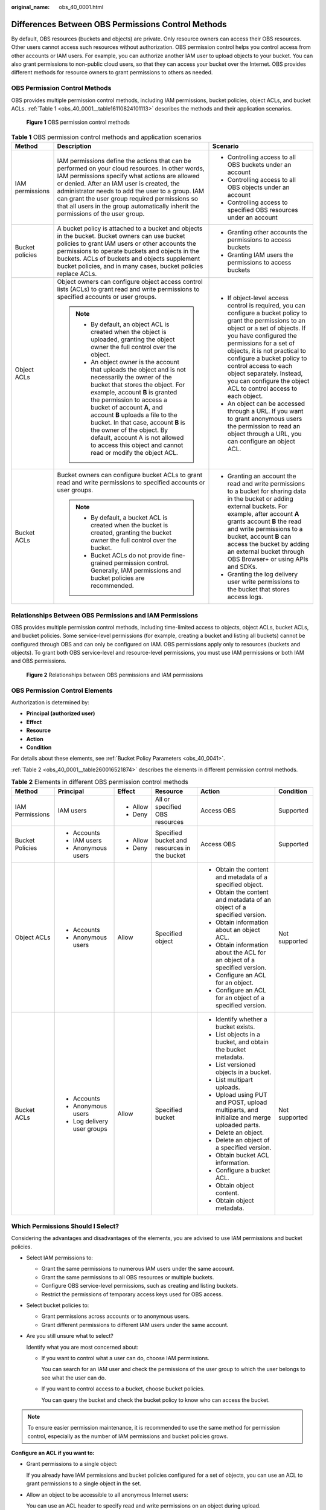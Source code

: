 :original_name: obs_40_0001.html

.. _obs_40_0001:

Differences Between OBS Permissions Control Methods
===================================================

By default, OBS resources (buckets and objects) are private. Only resource owners can access their OBS resources. Other users cannot access such resources without authorization. OBS permission control helps you control access from other accounts or IAM users. For example, you can authorize another IAM user to upload objects to your bucket. You can also grant permissions to non-public cloud users, so that they can access your bucket over the Internet. OBS provides different methods for resource owners to grant permissions to others as needed.

OBS Permission Control Methods
------------------------------

OBS provides multiple permission control methods, including IAM permissions, bucket policies, object ACLs, and bucket ACLs. :ref:`Table 1 <obs_40_0001__table16110824101113>` describes the methods and their application scenarios.


.. figure:: /_static/images/en-us_image_0257815079.png
   :alt: **Figure 1** OBS permission control methods

   **Figure 1** OBS permission control methods

.. _obs_40_0001__table16110824101113:

.. table:: **Table 1** OBS permission control methods and application scenarios

   +-----------------------+--------------------------------------------------------------------------------------------------------------------------------------------------------------------------------------------------------------------------------------------------------------------------------------------------------------------------------------------------------------------------------------------------------------------------------------------+------------------------------------------------------------------------------------------------------------------------------------------------------------------------------------------------------------------------------------------------------------------------------------------------------------------------------------------------------------------------------------+
   | Method                | Description                                                                                                                                                                                                                                                                                                                                                                                                                                | Scenario                                                                                                                                                                                                                                                                                                                                                                           |
   +=======================+============================================================================================================================================================================================================================================================================================================================================================================================================================================+====================================================================================================================================================================================================================================================================================================================================================================================+
   | IAM permissions       | IAM permissions define the actions that can be performed on your cloud resources. In other words, IAM permissions specify what actions are allowed or denied. After an IAM user is created, the administrator needs to add the user to a group. IAM can grant the user group required permissions so that all users in the group automatically inherit the permissions of the user group.                                                  | -  Controlling access to all OBS buckets under an account                                                                                                                                                                                                                                                                                                                          |
   |                       |                                                                                                                                                                                                                                                                                                                                                                                                                                            | -  Controlling access to all OBS objects under an account                                                                                                                                                                                                                                                                                                                          |
   |                       |                                                                                                                                                                                                                                                                                                                                                                                                                                            | -  Controlling access to specified OBS resources under an account                                                                                                                                                                                                                                                                                                                  |
   +-----------------------+--------------------------------------------------------------------------------------------------------------------------------------------------------------------------------------------------------------------------------------------------------------------------------------------------------------------------------------------------------------------------------------------------------------------------------------------+------------------------------------------------------------------------------------------------------------------------------------------------------------------------------------------------------------------------------------------------------------------------------------------------------------------------------------------------------------------------------------+
   | Bucket policies       | A bucket policy is attached to a bucket and objects in the bucket. Bucket owners can use bucket policies to grant IAM users or other accounts the permissions to operate buckets and objects in the buckets. ACLs of buckets and objects supplement bucket policies, and in many cases, bucket policies replace ACLs.                                                                                                                      | -  Granting other accounts the permissions to access buckets                                                                                                                                                                                                                                                                                                                       |
   |                       |                                                                                                                                                                                                                                                                                                                                                                                                                                            | -  Granting IAM users the permissions to access buckets                                                                                                                                                                                                                                                                                                                            |
   +-----------------------+--------------------------------------------------------------------------------------------------------------------------------------------------------------------------------------------------------------------------------------------------------------------------------------------------------------------------------------------------------------------------------------------------------------------------------------------+------------------------------------------------------------------------------------------------------------------------------------------------------------------------------------------------------------------------------------------------------------------------------------------------------------------------------------------------------------------------------------+
   | Object ACLs           | Object owners can configure object access control lists (ACLs) to grant read and write permissions to specified accounts or user groups.                                                                                                                                                                                                                                                                                                   | -  If object-level access control is required, you can configure a bucket policy to grant the permissions to an object or a set of objects. If you have configured the permissions for a set of objects, it is not practical to configure a bucket policy to control access to each object separately. Instead, you can configure the object ACL to control access to each object. |
   |                       |                                                                                                                                                                                                                                                                                                                                                                                                                                            | -  An object can be accessed through a URL. If you want to grant anonymous users the permission to read an object through a URL, you can configure an object ACL.                                                                                                                                                                                                                  |
   |                       | .. note::                                                                                                                                                                                                                                                                                                                                                                                                                                  |                                                                                                                                                                                                                                                                                                                                                                                    |
   |                       |                                                                                                                                                                                                                                                                                                                                                                                                                                            |                                                                                                                                                                                                                                                                                                                                                                                    |
   |                       |    -  By default, an object ACL is created when the object is uploaded, granting the object owner the full control over the object.                                                                                                                                                                                                                                                                                                        |                                                                                                                                                                                                                                                                                                                                                                                    |
   |                       |    -  An object owner is the account that uploads the object and is not necessarily the owner of the bucket that stores the object. For example, account **B** is granted the permission to access a bucket of account **A**, and account **B** uploads a file to the bucket. In that case, account **B** is the owner of the object. By default, account A is not allowed to access this object and cannot read or modify the object ACL. |                                                                                                                                                                                                                                                                                                                                                                                    |
   +-----------------------+--------------------------------------------------------------------------------------------------------------------------------------------------------------------------------------------------------------------------------------------------------------------------------------------------------------------------------------------------------------------------------------------------------------------------------------------+------------------------------------------------------------------------------------------------------------------------------------------------------------------------------------------------------------------------------------------------------------------------------------------------------------------------------------------------------------------------------------+
   | Bucket ACLs           | Bucket owners can configure bucket ACLs to grant read and write permissions to specified accounts or user groups.                                                                                                                                                                                                                                                                                                                          | -  Granting an account the read and write permissions to a bucket for sharing data in the bucket or adding external buckets. For example, after account **A** grants account **B** the read and write permissions to a bucket, account **B** can access the bucket by adding an external bucket through OBS Browser+ or using APIs and SDKs.                                       |
   |                       |                                                                                                                                                                                                                                                                                                                                                                                                                                            | -  Granting the log delivery user write permissions to the bucket that stores access logs.                                                                                                                                                                                                                                                                                         |
   |                       | .. note::                                                                                                                                                                                                                                                                                                                                                                                                                                  |                                                                                                                                                                                                                                                                                                                                                                                    |
   |                       |                                                                                                                                                                                                                                                                                                                                                                                                                                            |                                                                                                                                                                                                                                                                                                                                                                                    |
   |                       |    -  By default, a bucket ACL is created when the bucket is created, granting the bucket owner the full control over the bucket.                                                                                                                                                                                                                                                                                                          |                                                                                                                                                                                                                                                                                                                                                                                    |
   |                       |    -  Bucket ACLs do not provide fine-grained permission control. Generally, IAM permissions and bucket policies are recommended.                                                                                                                                                                                                                                                                                                          |                                                                                                                                                                                                                                                                                                                                                                                    |
   +-----------------------+--------------------------------------------------------------------------------------------------------------------------------------------------------------------------------------------------------------------------------------------------------------------------------------------------------------------------------------------------------------------------------------------------------------------------------------------+------------------------------------------------------------------------------------------------------------------------------------------------------------------------------------------------------------------------------------------------------------------------------------------------------------------------------------------------------------------------------------+

Relationships Between OBS Permissions and IAM Permissions
---------------------------------------------------------

OBS provides multiple permission control methods, including time-limited access to objects, object ACLs, bucket ACLs, and bucket policies. Some service-level permissions (for example, creating a bucket and listing all buckets) cannot be configured through OBS and can only be configured on IAM. OBS permissions apply only to resources (buckets and objects). To grant both OBS service-level and resource-level permissions, you must use IAM permissions or both IAM and OBS permissions.


.. figure:: /_static/images/en-us_image_0257817646.png
   :alt: **Figure 2** Relationships between OBS permissions and IAM permissions

   **Figure 2** Relationships between OBS permissions and IAM permissions

OBS Permission Control Elements
-------------------------------

Authorization is determined by:

-  **Principal (authorized user)**
-  **Effect**
-  **Resource**
-  **Action**
-  **Condition**

For details about these elements, see :ref:`Bucket Policy Parameters <obs_40_0041>`.

:ref:`Table 2 <obs_40_0001__table260016521874>` describes the elements in different permission control methods.

.. _obs_40_0001__table260016521874:

.. table:: **Table 2** Elements in different OBS permission control methods

   +-----------------+-----------------------------+-----------+----------------------------------------------+-------------------------------------------------------------------------------------------+---------------+
   | Method          | Principal                   | Effect    | Resource                                     | Action                                                                                    | Condition     |
   +=================+=============================+===========+==============================================+===========================================================================================+===============+
   | IAM Permissions | IAM users                   | -  Allow  | All or specified OBS resources               | Access OBS                                                                                | Supported     |
   |                 |                             | -  Deny   |                                              |                                                                                           |               |
   +-----------------+-----------------------------+-----------+----------------------------------------------+-------------------------------------------------------------------------------------------+---------------+
   | Bucket Policies | -  Accounts                 | -  Allow  | Specified bucket and resources in the bucket | Access OBS                                                                                | Supported     |
   |                 | -  IAM users                | -  Deny   |                                              |                                                                                           |               |
   |                 | -  Anonymous users          |           |                                              |                                                                                           |               |
   +-----------------+-----------------------------+-----------+----------------------------------------------+-------------------------------------------------------------------------------------------+---------------+
   | Object ACLs     | -  Accounts                 | Allow     | Specified object                             | -  Obtain the content and metadata of a specified object.                                 | Not supported |
   |                 | -  Anonymous users          |           |                                              | -  Obtain the content and metadata of an object of a specified version.                   |               |
   |                 |                             |           |                                              | -  Obtain information about an object ACL.                                                |               |
   |                 |                             |           |                                              | -  Obtain information about the ACL for an object of a specified version.                 |               |
   |                 |                             |           |                                              | -  Configure an ACL for an object.                                                        |               |
   |                 |                             |           |                                              | -  Configure an ACL for an object of a specified version.                                 |               |
   +-----------------+-----------------------------+-----------+----------------------------------------------+-------------------------------------------------------------------------------------------+---------------+
   | Bucket ACLs     | -  Accounts                 | Allow     | Specified bucket                             | -  Identify whether a bucket exists.                                                      | Not supported |
   |                 | -  Anonymous users          |           |                                              | -  List objects in a bucket, and obtain the bucket metadata.                              |               |
   |                 | -  Log delivery user groups |           |                                              | -  List versioned objects in a bucket.                                                    |               |
   |                 |                             |           |                                              | -  List multipart uploads.                                                                |               |
   |                 |                             |           |                                              | -  Upload using PUT and POST, upload multiparts, and initialize and merge uploaded parts. |               |
   |                 |                             |           |                                              | -  Delete an object.                                                                      |               |
   |                 |                             |           |                                              | -  Delete an object of a specified version.                                               |               |
   |                 |                             |           |                                              | -  Obtain bucket ACL information.                                                         |               |
   |                 |                             |           |                                              | -  Configure a bucket ACL.                                                                |               |
   |                 |                             |           |                                              | -  Obtain object content.                                                                 |               |
   |                 |                             |           |                                              | -  Obtain object metadata.                                                                |               |
   +-----------------+-----------------------------+-----------+----------------------------------------------+-------------------------------------------------------------------------------------------+---------------+

Which Permissions Should I Select?
----------------------------------

Considering the advantages and disadvantages of the elements, you are advised to use IAM permissions and bucket policies.

-  Select IAM permissions to:

   -  Grant the same permissions to numerous IAM users under the same account.
   -  Grant the same permissions to all OBS resources or multiple buckets.
   -  Configure OBS service-level permissions, such as creating and listing buckets.
   -  Restrict the permissions of temporary access keys used for OBS access.

-  Select bucket policies to:

   -  Grant permissions across accounts or to anonymous users.
   -  Grant different permissions to different IAM users under the same account.

-  Are you still unsure what to select?

   Identify what you are most concerned about:

   -  If you want to control what a user can do, choose IAM permissions.

      You can search for an IAM user and check the permissions of the user group to which the user belongs to see what the user can do.

   -  If you want to control access to a bucket, choose bucket policies.

      You can query the bucket and check the bucket policy to know who can access the bucket.

.. note::

   To ensure easier permission maintenance, it is recommended to use the same method for permission control, especially as the number of IAM permissions and bucket policies grows.

**Configure an ACL if you want to:**

-  Grant permissions to a single object:

   If you already have IAM permissions and bucket policies configured for a set of objects, you can use an ACL to grant permissions to a single object in the set.

-  Allow an object to be accessible to all anonymous Internet users:

   You can use an ACL header to specify read and write permissions on an object during upload.

Relationships Between Bucket ACLs and Bucket Policies
-----------------------------------------------------

Bucket ACLs control read and write permissions on buckets. Custom bucket policies allow a more refined control over more actions on buckets. In many cases, bucket policies can replace bucket ACLs to manage access to buckets more precisely. :ref:`Relationship Between Bucket ACLs and Bucket Policies <obs_40_0043>` shows the mapping between bucket ACLs and bucket policies.

OBS Permission Control Principles
---------------------------------

-  Least privilege

   Grant IAM users only the minimum permissions needed to complete a task. For example, if an IAM user only needs to upload and download objects to a directory, grant this user only the permissions to do so.

-  Separation of duties

   Assign different IAM users to manage resources and permissions. For example, you can let one IAM user assign permissions, and let another IAM user manage OBS resources.

-  Restriction by condition

   To enhance the security of the resources in a bucket, you can configure specific conditions to control when a permission is applied. For example, you can configure a bucket policy for OBS to accept requests only from a specific IP address.

Which Permissions Apply When They Conflict?
-------------------------------------------

In the OBS permission control elements, there are allow and deny effects, which indicate the permission to allow or deny an action.

Following the least-privilege principle, the permission is defaulted to deny, and an explicit deny statement always takes precedence over an allow statement. For example, if IAM permissions grant a user access to an object, a bucket policy denies the user's access to that object, and there is no ACL, this user's access will be denied.

If no method specifies an allow statement, then the request will be denied by default. Only if no method specifies a deny statement and one or more methods specify an allow statement, will the request be allowed. For example, if a bucket has multiple bucket policies with allow statements, adding such a new bucket policy applies the allowed permissions to the bucket, but adding a new bucket policy with a deny statement will make the permissions work differently. The deny statement will take precedence over allow statements, even if the denied permissions are allowed in other bucket policies.


.. figure:: /_static/images/en-us_image_0000001664558420.png
   :alt: **Figure 3** Authorization process

   **Figure 3** Authorization process

:ref:`Figure 4 <obs_40_0001__fig2276143024512>` describes which action (allow or deny) to take when bucket policies, IAM permissions, and ACLs for the IAM users of your account conflict. ACLs are applied to accounts and do not control IAM users' read and write permissions for the buckets and their objects.

.. _obs_40_0001__fig2276143024512:

.. figure:: /_static/images/en-us_image_0000001479778546.png
   :alt: **Figure 4** Action (allow or deny) to take when bucket policies and IAM permissions for IAM users conflict under an account

   **Figure 4** Action (allow or deny) to take when bucket policies and IAM permissions for IAM users conflict under an account

:ref:`Figure 5 <obs_40_0001__fig1251114133010>` describes which action (allow or deny) to take when bucket policies, IAM permissions, and ACLs for any other account and the IAM users of this account conflict.

.. _obs_40_0001__fig1251114133010:

.. figure:: /_static/images/en-us_image_0000001555603997.png
   :alt: **Figure 5** Action (allow or deny) to take when bucket policies, IAM permissions, and ACLs conflict in cross-account scenarios

   **Figure 5** Action (allow or deny) to take when bucket policies, IAM permissions, and ACLs conflict in cross-account scenarios

.. note::

   -  If both the bucket policy and IAM policy are set to **Default Deny**, but the ACL is set to **Allow**, the final result is **Deny**. ACLs are used to supplement bucket policies.
   -  If both the bucket policy and ACL are set to **Default Deny** and the IAM policy is set to **Allow**, the final result is **Deny**. IAM policies are applied to users, while bucket policies are applied to resources. Even if the **Allow** permission is granted to users, they still cannot access the resources if the resources have the **Deny** permission configured.

Concepts
--------

-  Domain: An account that is automatically created during your registration. This account has full access control over its resources and IAM users.
-  IAM user: A user created by the administrator in IAM. An IAM user may be an employee, a system, or an application. An IAM user is usually granted the permissions to access specified resources. IAM users have identity credentials (passwords and access keys) and can log in to the management console or call APIs.
-  Anonymous user: A visitor who has not registered.
-  A log delivery user group: A user group that delivers access logs of buckets and objects to a specified bucket. OBS does not create or upload any file to a bucket automatically. If you want to record access logs for a bucket, you must grant the log delivery user group required permissions, so that OBS can write the access logs to the specified bucket. This user group is only used to record internal logs of OBS.
